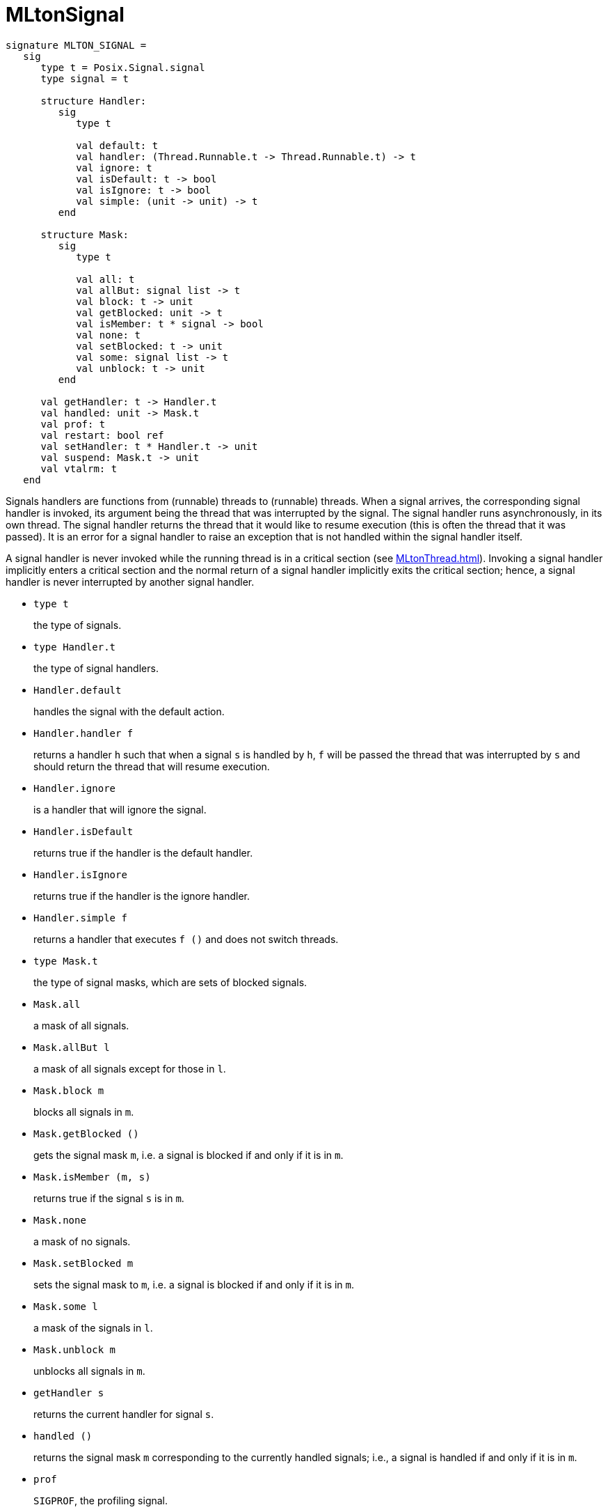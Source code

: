 = MLtonSignal

[source,sml]
----
signature MLTON_SIGNAL =
   sig
      type t = Posix.Signal.signal
      type signal = t

      structure Handler:
         sig
            type t

            val default: t
            val handler: (Thread.Runnable.t -> Thread.Runnable.t) -> t
            val ignore: t
            val isDefault: t -> bool
            val isIgnore: t -> bool
            val simple: (unit -> unit) -> t
         end

      structure Mask:
         sig
            type t

            val all: t
            val allBut: signal list -> t
            val block: t -> unit
            val getBlocked: unit -> t
            val isMember: t * signal -> bool
            val none: t
            val setBlocked: t -> unit
            val some: signal list -> t
            val unblock: t -> unit
         end

      val getHandler: t -> Handler.t
      val handled: unit -> Mask.t
      val prof: t
      val restart: bool ref
      val setHandler: t * Handler.t -> unit
      val suspend: Mask.t -> unit
      val vtalrm: t
   end
----

Signals handlers are functions from (runnable) threads to (runnable)
threads.  When a signal arrives, the corresponding signal handler is
invoked, its argument being the thread that was interrupted by the
signal.  The signal handler runs asynchronously, in its own thread.
The signal handler returns the thread that it would like to resume
execution (this is often the thread that it was passed).  It is an
error for a signal handler to raise an exception that is not handled
within the signal handler itself.

A signal handler is never invoked while the running thread is in a
critical section (see <<MLtonThread#>>).  Invoking a signal handler
implicitly enters a critical section and the normal return of a signal
handler implicitly exits the critical section; hence, a signal handler
is never interrupted by another signal handler.

* `type t`
+
the type of signals.

* `type Handler.t`
+
the type of signal handlers.

* `Handler.default`
+
handles the signal with the default action.

* `Handler.handler f`
+
returns a handler `h` such that when a signal `s` is handled by `h`,
`f` will be passed the thread that was interrupted by `s` and should
return the thread that will resume execution.

* `Handler.ignore`
+
is a handler that will ignore the signal.

* `Handler.isDefault`
+
returns true if the handler is the default handler.

* `Handler.isIgnore`
+
returns true if the handler is the ignore handler.

* `Handler.simple f`
+
returns a handler that executes `f ()` and does not switch threads.

* `type Mask.t`
+
the type of signal masks, which are sets of blocked signals.

* `Mask.all`
+
a mask of all signals.

* `Mask.allBut l`
+
a mask of all signals except for those in `l`.

* `Mask.block m`
+
blocks all signals in `m`.

* `Mask.getBlocked ()`
+
gets the signal mask `m`, i.e. a signal is blocked if and only if it
is in `m`.

* `Mask.isMember (m, s)`
+
returns true if the signal `s` is in `m`.

* `Mask.none`
+
a mask of no signals.

* `Mask.setBlocked m`
+
sets the signal mask to `m`, i.e. a signal is blocked if and only if
it is in `m`.

* `Mask.some l`
+
a mask of the signals in `l`.

* `Mask.unblock m`
+
unblocks all signals in `m`.

* `getHandler s`
+
returns the current handler for signal `s`.

* `handled ()`
+
returns the signal mask `m` corresponding to the currently handled
signals; i.e., a signal is handled if and only if it is in `m`.

* `prof`
+
`SIGPROF`, the profiling signal.

* `restart`
+
dynamically determines the behavior of interrupted system calls; when
`true`, interrupted system calls are restarted; when `false`,
interrupted system calls raise `OS.SysError`.

* `setHandler (s, h)`
+
sets the handler for signal `s` to `h`.

* `suspend m`
+
temporarily sets the signal mask to `m` and suspends until an unmasked
signal is received and handled, at which point `suspend` resets the
mask and returns.

* `vtalrm`
+
`SIGVTALRM`, the signal for virtual timers.


== Interruptible System Calls

Signal handling interacts in a non-trivial way with those functions in
the <<BasisLibrary#,Basis Library>> that correspond directly to
interruptible system calls (a subset of those functions that may raise
`OS.SysError`).  The desire is that these functions should have
predictable semantics.  The principal concerns are:

1. System calls that are interrupted by signals should, by default, be
restarted; the alternative is to raise
+
[source,sml]
----
OS.SysError (Posix.Error.errorMsg Posix.Error.intr,
             SOME Posix.Error.intr)
----
+
This behavior is determined dynamically by the value of `Signal.restart`.

2. Signal handlers should always get a chance to run (when outside a
critical region).  If a system call is interrupted by a signal, then
the signal handler will run before the call is restarted or
`OS.SysError` is raised; that is, before the `Signal.restart` check.

3. A system call that must be restarted while in a critical section
will be restarted with the handled signals blocked (and the previously
blocked signals remembered).  This encourages the system call to
complete, allowing the program to make progress towards leaving the
critical section where the signal can be handled.  If the system call
completes, the set of blocked signals are restored to those previously
blocked.
